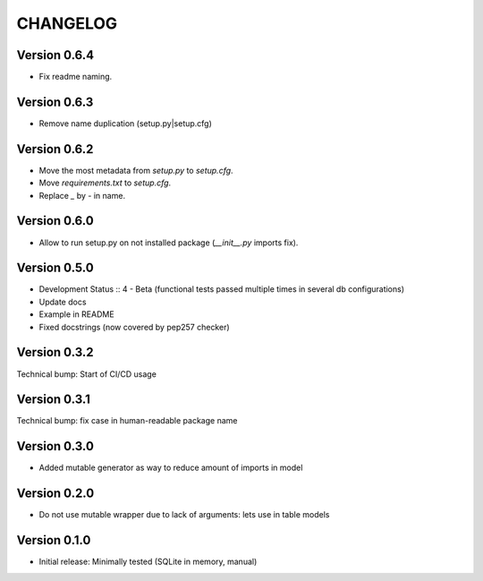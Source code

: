 CHANGELOG
=========
Version 0.6.4
-------------
* Fix readme naming.

Version 0.6.3
-------------
* Remove name duplication (setup.py|setup.cfg)

Version 0.6.2
-------------
* Move the most metadata from `setup.py` to `setup.cfg`.
* Move `requirements.txt` to `setup.cfg`.
* Replace `_` by `-` in name.

Version 0.6.0
-------------
* Allow to run setup.py on not installed package (`__init__.py` imports fix).

Version 0.5.0
-------------
* Development Status :: 4 - Beta (functional tests passed multiple times in several db configurations)

* Update docs

* Example in README

* Fixed docstrings (now covered by pep257 checker)

Version 0.3.2
-------------
Technical bump: Start of CI/CD usage

Version 0.3.1
-------------
Technical bump: fix case in human-readable package name

Version 0.3.0
-------------
* Added mutable generator as way to reduce amount of imports in model

Version 0.2.0
-------------
* Do not use mutable wrapper due to lack of arguments: lets use in table models

Version 0.1.0
-------------
* Initial release: Minimally tested (SQLite in memory, manual)
